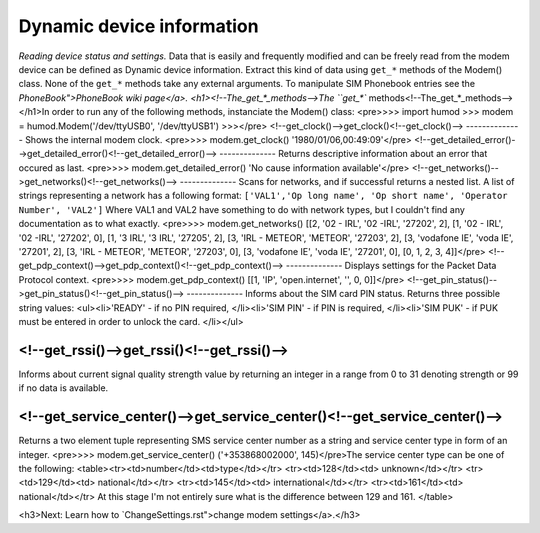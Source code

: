 Dynamic device information
==========================
*Reading device status and settings.*
Data that is easily and frequently modified and can be freely read from the modem device can be defined as Dynamic device information. Extract this kind of data using ``get_*`` methods of the Modem() class. None of the ``get_*`` methods take any external arguments. To manipulate SIM Phonebook entries see the `PhoneBook">PhoneBook wiki page</a>. 
<h1><!--The_get_*_methods-->The ``get_*`` methods<!--The_get_*_methods--></h1>In order to run any of the following methods, instanciate the Modem() class: 
<pre>>>> import humod
>>> modem = humod.Modem('/dev/ttyUSB0', '/dev/ttyUSB1')
>>></pre>
<!--get_clock()-->get_clock()<!--get_clock()-->
--------------
Shows the internal modem clock. 
<pre>>>> modem.get_clock()
'1980/01/06,00:49:09'</pre>
<!--get_detailed_error()-->get_detailed_error()<!--get_detailed_error()-->
--------------
Returns descriptive information about an error that occured as last. 
<pre>>>> modem.get_detailed_error()
'No cause information available'</pre>
<!--get_networks()-->get_networks()<!--get_networks()-->
--------------
Scans for networks, and if successful returns a nested list. A list of strings representing a network has a following format: 
``['VAL1','Op long name', 'Op short name', 'Operator Number', 'VAL2']`` 
Where VAL1 and VAL2 have something to do with network types, but I couldn't find any documentation as to what exactly.  
<pre>>>> modem.get_networks()
[[2, '02 - IRL', '02 -IRL', '27202', 2],
[1, '02 - IRL', '02 -IRL', '27202', 0],
[1, '3 IRL', '3 IRL', '27205', 2],
[3, 'IRL - METEOR', 'METEOR', '27203', 2],
[3, 'vodafone IE', 'voda IE', '27201', 2],
[3, 'IRL - METEOR', 'METEOR', '27203', 0],
[3, 'vodafone IE', 'voda IE', '27201', 0],
[0, 1, 2, 3, 4]]</pre>
<!--get_pdp_context()-->get_pdp_context()<!--get_pdp_context()-->
--------------
Displays settings for the Packet Data Protocol context. 
<pre>>>> modem.get_pdp_context()
[[1, 'IP', 'open.internet', '', 0, 0]]</pre>
<!--get_pin_status()-->get_pin_status()<!--get_pin_status()-->
--------------
Informs about the SIM card PIN status. Returns three possible string values: <ul><li>'READY' - if no PIN required, </li><li>'SIM PIN' - if PIN is required, </li><li>'SIM PUK' - if PUK must be entered in order to unlock the card. </li></ul>

<!--get_rssi()-->get_rssi()<!--get_rssi()-->
--------------
Informs about current signal quality strength value by returning an integer in a range from 0 to 31 denoting strength or 99 if no data is available. 

<!--get_service_center()-->get_service_center()<!--get_service_center()-->
--------------
Returns a two element tuple representing SMS service center number as a string and service center type in form of an integer. 
<pre>>>> modem.get_service_center()
('+353868002000', 145)</pre>The service center type can be one of the following: <table><tr><td>number</td><td>type</td></tr> <tr><td>128</td><td> unknown</td></tr> <tr><td>129</td><td> national</td></tr> <tr><td>145</td><td> international</td></tr> <tr><td>161</td><td> national</td></tr> At this stage I'm not entirely sure what is the difference between 129 and 161. </table>

<h3>Next: Learn how to `ChangeSettings.rst">change modem settings</a>.</h3>